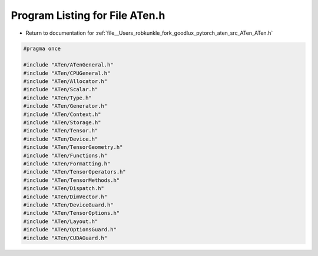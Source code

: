 
.. _program_listing_file__Users_robkunkle_fork_goodlux_pytorch_aten_src_ATen_ATen.h:

Program Listing for File ATen.h
===============================

- Return to documentation for :ref:`file__Users_robkunkle_fork_goodlux_pytorch_aten_src_ATen_ATen.h`

.. code-block:: cpp

   #pragma once
   
   #include "ATen/ATenGeneral.h"
   #include "ATen/CPUGeneral.h"
   #include "ATen/Allocator.h"
   #include "ATen/Scalar.h"
   #include "ATen/Type.h"
   #include "ATen/Generator.h"
   #include "ATen/Context.h"
   #include "ATen/Storage.h"
   #include "ATen/Tensor.h"
   #include "ATen/Device.h"
   #include "ATen/TensorGeometry.h"
   #include "ATen/Functions.h"
   #include "ATen/Formatting.h"
   #include "ATen/TensorOperators.h"
   #include "ATen/TensorMethods.h"
   #include "ATen/Dispatch.h"
   #include "ATen/DimVector.h"
   #include "ATen/DeviceGuard.h"
   #include "ATen/TensorOptions.h"
   #include "ATen/Layout.h"
   #include "ATen/OptionsGuard.h"
   #include "ATen/CUDAGuard.h"
